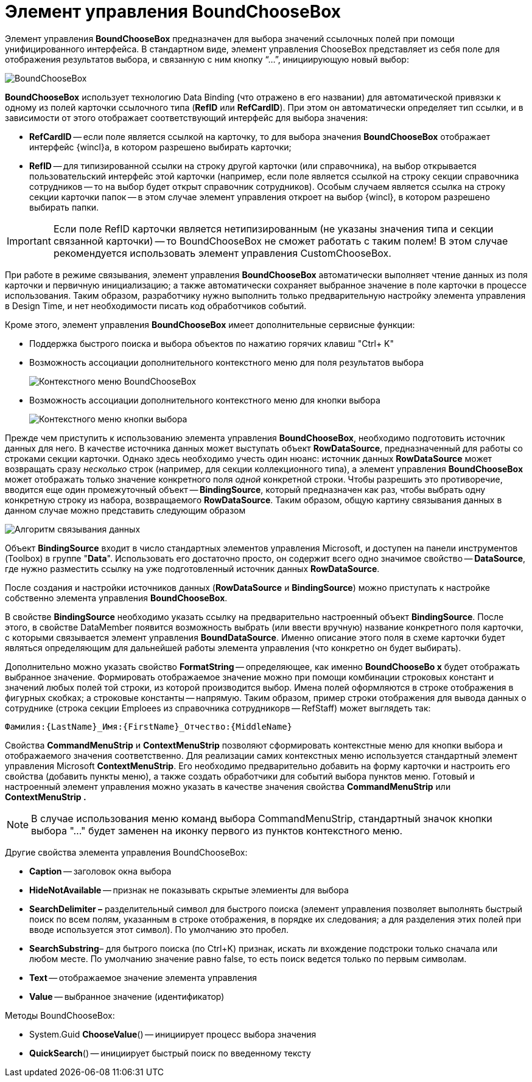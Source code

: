 = Элемент управления BoundChooseBox

Элемент управления *BoundChooseBox* предназначен для выбора значений ссылочных полей при помощи унифицированного интерфейса. В стандартном виде, элемент управления ChooseBox представляет из себя поле для отображения результатов выбора, и связанную с ним кнопку “…”, инициирующую новый выбор:

image::dev_card_35.png[BoundChooseBox]

*BoundChooseBox* использует технологию Data Binding (что отражено в его названии) для автоматической привязки к одному из полей карточки ссылочного типа (*RefID* или *RefCardID*). При этом он автоматически определяет тип ссылки, и в зависимости от этого отображает соответствующий интерфейс для выбора значения:

* *RefCardID* -- если поле является ссылкой на карточку, то для выбора значения *BoundChooseBox* отображает интерфейс {wincl}а, в котором разрешено выбирать карточки;
* *RefID* -- для типизированной ссылки на строку другой карточки (или справочника), на выбор открывается пользовательский интерфейс этой карточки (например, если поле является ссылкой на строку секции справочника сотрудников -- то на выбор будет открыт справочник сотрудников). Особым случаем является ссылка на строку секции карточки папок -- в этом случае элемент управления откроет на выбор {wincl}, в котором разрешено выбирать папки.

[IMPORTANT]
====
Если поле RefID карточки является нетипизированным (не указаны значения типа и секции связанной карточки) -- то BoundChooseBox не сможет работать с таким полем! В этом случае рекомендуется использовать элемент управления CustomChooseBox.
====

При работе в режиме связывания, элемент управления *BoundChooseBox* автоматически выполняет чтение данных из поля карточки и первичную инициализацию; а также автоматически сохраняет выбранное значение в поле карточки в процессе использования. Таким образом, разработчику нужно выполнить только предварительную настройку элемента управления в Design Time, и нет необходимости писать код обработчиков событий.

Кроме этого, элемент управления *BoundChooseBox* имеет дополнительные сервисные функции:

* Поддержка быстрого поиска и выбора объектов по нажатию горячих клавиш "Ctrl+ K"
* Возможность ассоциации дополнительного контекстного меню для поля результатов выбора
+
image::dev_card_36.png[Контекстного меню BoundChooseBox]
* Возможность ассоциации дополнительного контекстного меню для кнопки выбора
+
image::dev_card_37.png[Контекстного меню кнопки выбора]

Прежде чем приступить к использованию элемента управления *BoundChooseBox*, необходимо подготовить источник данных для него. В качестве источника данных может выступать объект *RowDataSource*, предназначенный для работы со строками секции карточки. Однако здесь необходимо учесть один нюанс: источник данных *RowDataSource* может возвращать сразу _несколько_ строк (например, для секции коллекционного типа), а элемент управления *BoundChooseBox* может отображать только значение конкретного поля _одной_ конкретной строки. Чтобы разрешить это противоречие, вводится еще один промежуточный объект -- *BindingSource*, который предназначен как раз, чтобы выбрать одну конкретную строку из набора, возвращаемого *RowDataSource*. Таким образом, общую картину связывания данных в данном случае можно представить следующим образом

image::dev_card_4.png[Алгоритм связывания данных]

Объект *BindingSource* входит в число стандартных элементов управления Microsoft, и доступен на панели инструментов (Toolbox) в группе "*Data*". Использовать его достаточно просто, он содержит всего одно значимое свойство -- *DataSource*, где нужно разместить ссылку на уже подготовленный источник данных *RowDataSource*.

После создания и настройки источников данных (*RowDataSource* и *BindingSource*) можно приступать к настройке собственно элемента управления *BoundChooseBox*.

В свойстве *BindingSource* необходимо указать ссылку на предварительно настроенный объект *BindingSource*. После этого, в свойстве DataMember появится возможность выбрать (или ввести вручную) название конкретного поля карточки, с которыми связывается элемент управления *BoundDataSource*. Именно описание этого поля в схеме карточки будет являться определяющим для дальнейшей работы элемента управления (что конкретно он будет выбирать).

Дополнительно можно указать свойство *FormatString* -- определяющее, как именно *BoundChooseBo x* будет отображать выбранное значение. Формировать отображаемое значение можно при помощи комбинации строковых констант и значений любых полей той строки, из которой производится выбор. Имена полей оформляются в строке отображения в фигурных скобках; а строковые константы -- напрямую. Таким образом, пример строки отображения для вывода данных о сотруднике (строка секции Emploees из справочника сотрудникорв -- RefStaff) может выглядеть так:

[source,csharp]
----
Фамилия:{LastName}_Имя:{FirstName}_Отчество:{MiddleName}
----

Свойства *CommandMenuStrip* и *ContextMenuStrip* позволяют сформировать контекстные меню для кнопки выбора и отображаемого значения соответственно. Для реализации самих контекстных меню используется стандартный элемент управления Microsoft *ContextMenuStrip*. Его необходимо предварительно добавить на форму карточки и настроить его свойства (добавить пункты меню), а также создать обработчики для событий выбора пунктов меню. Готовый и настроенный элемент управления можно указать в качестве значения свойства *CommandMenuStrip* или *ContextMenuStrip .*

[NOTE]
====
В случае использования меню команд выбора CommandMenuStrip, стандартный значок кнопки выбора "…" будет заменен на иконку первого из пунктов контекстного меню.
====

Другие свойства элемента управления BoundChooseBox:

* *Caption* -- заголовок окна выбора
* *HideNotAvailable* -- признак не показывать скрытые элемиенты для выбора
* *SearchDelimiter –* разделительный символ для быстрого поиска (элемент управления позволяет выполнять быстрый поиск по всем полям, указанным в строке отображения, в порядке их следования; а для разделения этих полей при вводе используется этот символ). По умолчанию это пробел.
* *SearchSubstring*– для бытрого поиска (по Ctrl+K) признак, искать ли вхождение подстроки только сначала или любом месте. По умолчанию значение равно false, то есть поиск ведется только по первым символам.
* *Text* -- отображаемое значение элемента управления
* *Value* -- выбранное значение (идентификатор)

Методы BoundChooseBox:

* System.Guid *ChooseValue*() -- инициирует процесс выбора значения
* *QuickSearch*() -- инициирует быстрый поиск по введенному тексту

